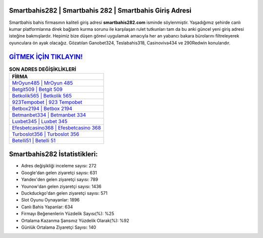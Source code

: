﻿Smartbahis282 | Smartbahis 282 | Smartbahis Giriş Adresi
===================================

.. image:: images/smartbahis-giris.jpg
   :width: 600
   
Smartbahis bahis firmasının kaliteli giriş adresi **smartbahis282.com** isminde söylenmiştir. Yaşadığımız şehirde canlı kumar platformlarına direk bağlantı kurma sorunu ile karşılaşan rulet tutkunları tam da bu anki güncel yeni giriş adresi isteğine bakmışlardır. Hepimiz bize düşen görevi uygulamak amacıyla her an yabancı bakara bürolarını filtreleyerek oyunculara ön ayak olacağız. Gözatılan Ganobet324, Teslabahis318, Casinoviva434 ve 290Redwin konularıdır.

`GİTMEK İÇİN TIKLAYIN! <https://urlday.cc/git>`_
==============

.. list-table:: **SON ADRES DEĞİŞİKLİKLERİ**
   :widths: 100
   :header-rows: 1

   * - FİRMA
   * - `MrOyun485 | MrOyun 485 <mroyun485-mroyun-485-mroyun-giris-adresi.html>`_
   * - `Betgit509 | Betgit 509 <betgit509-betgit-509-betgit-giris-adresi.html>`_
   * - `Betkolik565 | Betkolik 565 <betkolik565-betkolik-565-betkolik-giris-adresi.html>`_	 
   * - `923Tempobet | 923 Tempobet <923tempobet-923-tempobet-tempobet-giris-adresi.html>`_	 
   * - `Betbox2194 | Betbox 2194 <betbox2194-betbox-2194-betbox-giris-adresi.html>`_ 
   * - `Betmanbet334 | Betmanbet 334 <betmanbet334-betmanbet-334-betmanbet-giris-adresi.html>`_
   * - `Luxbet345 | Luxbet 345 <luxbet345-luxbet-345-luxbet-giris-adresi.html>`_	 
   * - `Efesbetcasino368 | Efesbetcasino 368 <efesbetcasino368-efesbetcasino-368-efesbetcasino-giris-adresi.html>`_
   * - `Turboslot356 | Turboslot 356 <turboslot356-turboslot-356-turboslot-giris-adresi.html>`_
   * - `Betelli51 | Betelli 51 <betelli51-betelli-51-betelli-giris-adresi.html>`_
	 
Smartbahis282 İstatistikleri:
===================================	 
* Adres değişikliği inceleme sayısı: 272
* Google'dan gelen ziyaretçi sayısı: 631
* Yandex'den gelen ziyaretçi sayısı: 789
* Younow'dan gelen ziyaretçi sayısı: 1436
* Duckduckgo'dan gelen ziyaretçi sayısı: 571
* Slot Oyunu Oynayanlar: 1896
* Canlı Bahis Yapanlar: 634
* Firmayı Beğenenlerin Yüzdelik Sayısı(%): %25
* Ortalama Kazanma Şansınız Yüzdelik Olarak(%): %92
* Günlük Ortalama Ziyaretçi Sayısı: 140
